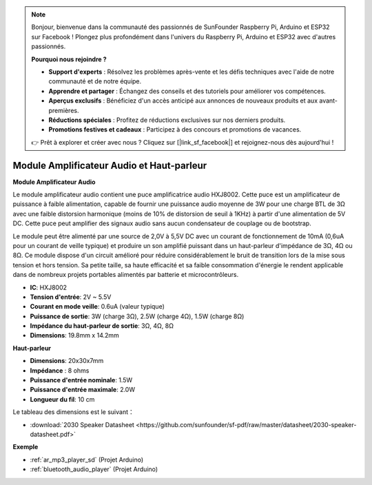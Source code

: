 .. note::

    Bonjour, bienvenue dans la communauté des passionnés de SunFounder Raspberry Pi, Arduino et ESP32 sur Facebook ! Plongez plus profondément dans l'univers du Raspberry Pi, Arduino et ESP32 avec d'autres passionnés.

    **Pourquoi nous rejoindre ?**

    - **Support d'experts** : Résolvez les problèmes après-vente et les défis techniques avec l'aide de notre communauté et de notre équipe.
    - **Apprendre et partager** : Échangez des conseils et des tutoriels pour améliorer vos compétences.
    - **Aperçus exclusifs** : Bénéficiez d'un accès anticipé aux annonces de nouveaux produits et aux avant-premières.
    - **Réductions spéciales** : Profitez de réductions exclusives sur nos derniers produits.
    - **Promotions festives et cadeaux** : Participez à des concours et promotions de vacances.

    👉 Prêt à explorer et créer avec nous ? Cliquez sur [|link_sf_facebook|] et rejoignez-nous dès aujourd'hui !

.. _cpn_audio_speaker:

Module Amplificateur Audio et Haut-parleur
===============================================

**Module Amplificateur Audio**

.. image:: img/audio_module.jpg
    :width: 500
    :align: center

Le module amplificateur audio contient une puce amplificatrice audio HXJ8002. Cette puce est un amplificateur de puissance à faible alimentation, capable de fournir une puissance audio moyenne de 3W pour une charge BTL de 3Ω avec une faible distorsion harmonique (moins de 10% de distorsion de seuil à 1KHz) à partir d'une alimentation de 5V DC. Cette puce peut amplifier des signaux audio sans aucun condensateur de couplage ou de bootstrap.

Le module peut être alimenté par une source de 2,0V à 5,5V DC avec un courant de fonctionnement de 10mA (0,6uA pour un courant de veille typique) et produire un son amplifié puissant dans un haut-parleur d'impédance de 3Ω, 4Ω ou 8Ω. Ce module dispose d'un circuit amélioré pour réduire considérablement le bruit de transition lors de la mise sous tension et hors tension. Sa petite taille, sa haute efficacité et sa faible consommation d'énergie le rendent applicable dans de nombreux projets portables alimentés par batterie et microcontrôleurs.

* **IC**: HXJ8002
* **Tension d'entrée**: 2V ~ 5.5V
* **Courant en mode veille**: 0.6uA (valeur typique)
* **Puissance de sortie**: 3W (charge 3Ω), 2.5W (charge 4Ω), 1.5W (charge 8Ω)
* **Impédance du haut-parleur de sortie**: 3Ω, 4Ω, 8Ω
* **Dimensions**: 19.8mm x 14.2mm

**Haut-parleur**

.. image:: img/speaker_pic.png
    :width: 300
    :align: center

* **Dimensions**: 20x30x7mm
* **Impédance** : 8 ohms
* **Puissance d'entrée nominale**: 1.5W 
* **Puissance d'entrée maximale**: 2.0W
* **Longueur du fil**: 10 cm

.. image:: img/2030_speaker.png

Le tableau des dimensions est le suivant：

* :download:`2030 Speaker Datasheet <https://github.com/sunfounder/sf-pdf/raw/master/datasheet/2030-speaker-datasheet.pdf>`


**Exemple**

* :ref:`ar_mp3_player_sd` (Projet Arduino)
* :ref:`bluetooth_audio_player` (Projet Arduino)

